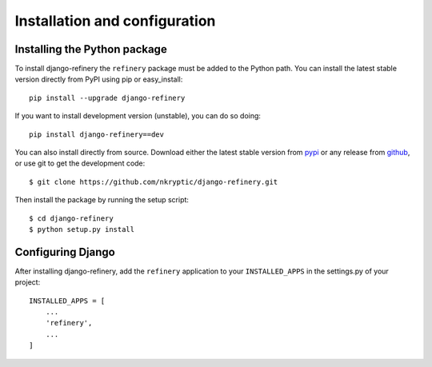 ==============================
Installation and configuration
==============================

.. _installing-the-package:

Installing the Python package
=============================

To install django-refinery the ``refinery`` package must be added to
the Python path.  You can install the latest stable version directly
from PyPI using pip or easy_install::

    pip install --upgrade django-refinery

If you want to install development version (unstable), you can do so doing::

    pip install django-refinery==dev

You can also install directly from source.  Download either the latest
stable version from pypi_ or any release from github_, or use git to
get the development code::

    $ git clone https://github.com/nkryptic/django-refinery.git

.. _pypi: http://pypi.python.org/pypi/django-refinery/
.. _github: http://github.com/nkryptic/django-refinery

Then install the package by running the setup script::

    $ cd django-refinery
    $ python setup.py install


.. _installing-the-application:

Configuring Django
==================

After installing django-refinery, add the ``refinery`` application to
your ``INSTALLED_APPS`` in the settings.py of your project::

    INSTALLED_APPS = [
        ...
        'refinery',
        ...
    ]


